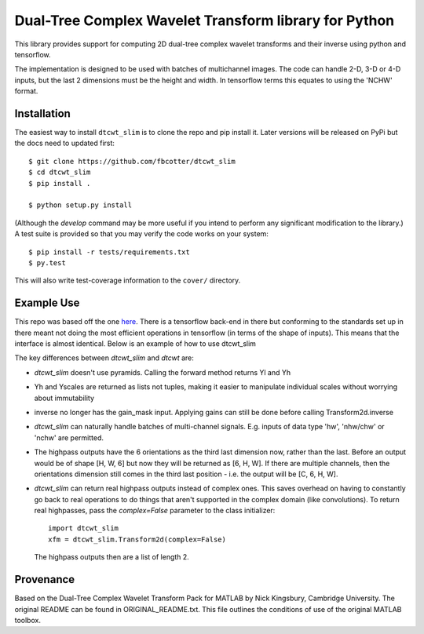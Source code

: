 Dual-Tree Complex Wavelet Transform library for Python
======================================================

This library provides support for computing 2D dual-tree complex wavelet
transforms and their inverse using python and tensorflow.

The implementation is designed to be used with batches of multichannel images.
The code can handle 2-D, 3-D or 4-D inputs, but the last 2 dimensions must be
the height and width. In tensorflow terms this equates to using the 'NCHW'
format.

Installation
````````````
The easiest way to install ``dtcwt_slim`` is to clone the repo and pip install
it. Later versions will be released on PyPi but the docs need to updated first::

    $ git clone https://github.com/fbcotter/dtcwt_slim
    $ cd dtcwt_slim
    $ pip install .

    $ python setup.py install

(Although the `develop` command may be more useful if you intend to perform any
significant modification to the library.) A test suite is provided so that you
may verify the code works on your system::

    $ pip install -r tests/requirements.txt
    $ py.test

This will also write test-coverage information to the ``cover/`` directory.

Example Use
```````````
This repo was based off the one here__. There is a tensorflow back-end in there
but conforming to the standards set up in there meant not doing the most
efficient operations in tensorflow (in terms of the shape of inputs). This means
that the interface is almost identical. Below is an example of how to use
dtcwt_slim

.. code python

    import dtcwt_slim
    xfm = dtcwt_slim.Transform2d(biort='near_sym_b', qshift='qshift_b')
    X = tf.placeholder(tf.float32, [None, 3, 512, 512])
    Yl, Yh = xfm.forward(X, nlevels=4) 
    X_hat = xfm.inverse(Yl, Yh)

The key differences between `dtcwt_slim` and `dtcwt` are:

- `dtcwt_slim` doesn't use pyramids. Calling the forward method returns Yl and
  Yh
- Yh and Yscales are returned as lists not tuples, making it easier to
  manipulate individual scales without worrying about immutability
- inverse no longer has the gain_mask input. Applying gains can still be done
  before calling Transform2d.inverse
- `dtcwt_slim` can naturally handle batches of multi-channel signals. E.g.
  inputs of data type 'hw', 'nhw/chw' or 'nchw' are permitted. 
- The highpass outputs have the 6 orientations as the third last dimension now,
  rather than the last. Before an output would be of shape [H, W, 6] but now
  they will be returned as [6, H, W]. If there are multiple channels, then the
  orientations dimension still comes in the third last position - i.e. the
  output will be [C, 6, H, W].
- `dtcwt_slim` can return real highpass outputs instead of complex ones. This
  saves overhead on having to constantly go back to real operations to do things
  that aren't supported in the complex domain (like convolutions). To return
  real highpasses, pass the `complex=False` parameter to the class initializer::

      import dtcwt_slim
      xfm = dtcwt_slim.Transform2d(complex=False)

  The highpass outputs then are a list of length 2.

__ https://github.com/rjw57/dtcwt

Provenance
``````````

Based on the Dual-Tree Complex Wavelet Transform Pack for MATLAB by Nick
Kingsbury, Cambridge University. The original README can be found in
ORIGINAL_README.txt.  This file outlines the conditions of use of the original
MATLAB toolbox.

.. vim:sw=4:sts=4:et
